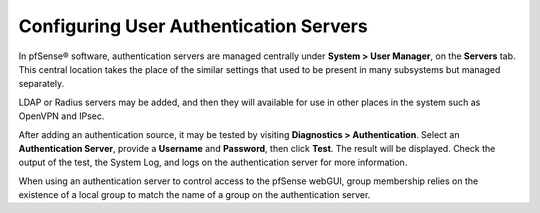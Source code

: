 Configuring User Authentication Servers
=======================================

In pfSense® software, authentication servers are managed centrally 
under **System > User Manager**, on the **Servers** tab. This central
location takes the place of the similar settings that used to be
present in many subsystems but managed separately.

LDAP or Radius servers may be added, and then they will available for
use in other places in the system such as OpenVPN and IPsec.

After adding an authentication source, it may be tested by visiting
**Diagnostics > Authentication**. Select an **Authentication Server**,
provide a **Username** and **Password**, then click **Test**. The result
will be displayed. Check the output of the test, the System Log, and
logs on the authentication server for more information.

When using an authentication server to control access to the pfSense
webGUI, group membership relies on the existence of a local group to match
the name of a group on the authentication server.
